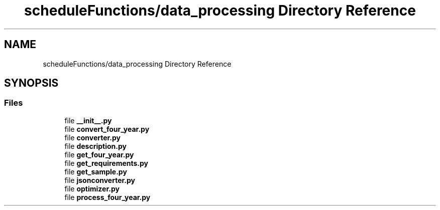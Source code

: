 .TH "scheduleFunctions/data_processing Directory Reference" 3 "Version 0.5" "Capstone Team 14" \" -*- nroff -*-
.ad l
.nh
.SH NAME
scheduleFunctions/data_processing Directory Reference
.SH SYNOPSIS
.br
.PP
.SS "Files"

.in +1c
.ti -1c
.RI "file \fB__init__\&.py\fP"
.br
.ti -1c
.RI "file \fBconvert_four_year\&.py\fP"
.br
.ti -1c
.RI "file \fBconverter\&.py\fP"
.br
.ti -1c
.RI "file \fBdescription\&.py\fP"
.br
.ti -1c
.RI "file \fBget_four_year\&.py\fP"
.br
.ti -1c
.RI "file \fBget_requirements\&.py\fP"
.br
.ti -1c
.RI "file \fBget_sample\&.py\fP"
.br
.ti -1c
.RI "file \fBjsonconverter\&.py\fP"
.br
.ti -1c
.RI "file \fBoptimizer\&.py\fP"
.br
.ti -1c
.RI "file \fBprocess_four_year\&.py\fP"
.br
.in -1c
